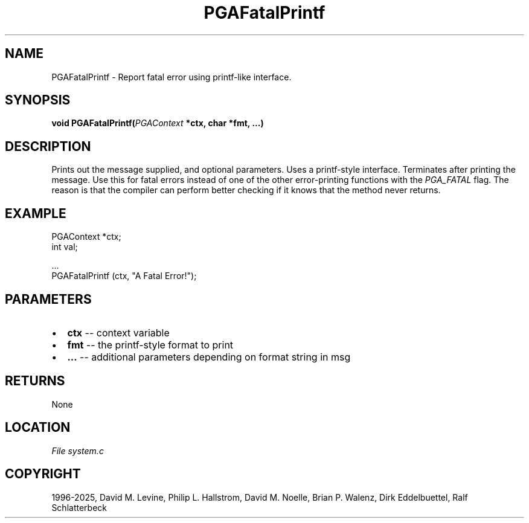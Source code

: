 .\" Man page generated from reStructuredText.
.
.
.nr rst2man-indent-level 0
.
.de1 rstReportMargin
\\$1 \\n[an-margin]
level \\n[rst2man-indent-level]
level margin: \\n[rst2man-indent\\n[rst2man-indent-level]]
-
\\n[rst2man-indent0]
\\n[rst2man-indent1]
\\n[rst2man-indent2]
..
.de1 INDENT
.\" .rstReportMargin pre:
. RS \\$1
. nr rst2man-indent\\n[rst2man-indent-level] \\n[an-margin]
. nr rst2man-indent-level +1
.\" .rstReportMargin post:
..
.de UNINDENT
. RE
.\" indent \\n[an-margin]
.\" old: \\n[rst2man-indent\\n[rst2man-indent-level]]
.nr rst2man-indent-level -1
.\" new: \\n[rst2man-indent\\n[rst2man-indent-level]]
.in \\n[rst2man-indent\\n[rst2man-indent-level]]u
..
.TH "PGAFatalPrintf" "3" "2025-06-09" "" "PGAPack"
.SH NAME
PGAFatalPrintf \- Report fatal error using printf-like interface. 
.SH SYNOPSIS
.B void PGAFatalPrintf(\fI\%PGAContext\fP *ctx, char *fmt, \&...) 
.sp
.SH DESCRIPTION
.sp
Prints out the message supplied, and optional parameters.
Uses a printf\-style interface. Terminates after printing the
message. Use this for fatal errors instead of one of the other
error\-printing functions with the \fI\%PGA_FATAL\fP flag.
The reason is that the compiler can perform better checking if it
knows that the method never returns.
.SH EXAMPLE
.sp
.EX
PGAContext *ctx;
int         val;

\&...
PGAFatalPrintf (ctx, \(dqA Fatal Error!\(dq);
.EE

 
.SH PARAMETERS
.IP \(bu 2
\fBctx\fP \-\- context variable 
.IP \(bu 2
\fBfmt\fP \-\- the printf\-style format to print 
.IP \(bu 2
\fB\&...\fP \-\- additional parameters depending on format string in msg 
.SH RETURNS
None
.SH LOCATION
\fI\%File system.c\fP
.SH COPYRIGHT
1996-2025, David M. Levine, Philip L. Hallstrom, David M. Noelle, Brian P. Walenz, Dirk Eddelbuettel, Ralf Schlatterbeck
.\" Generated by docutils manpage writer.
.
